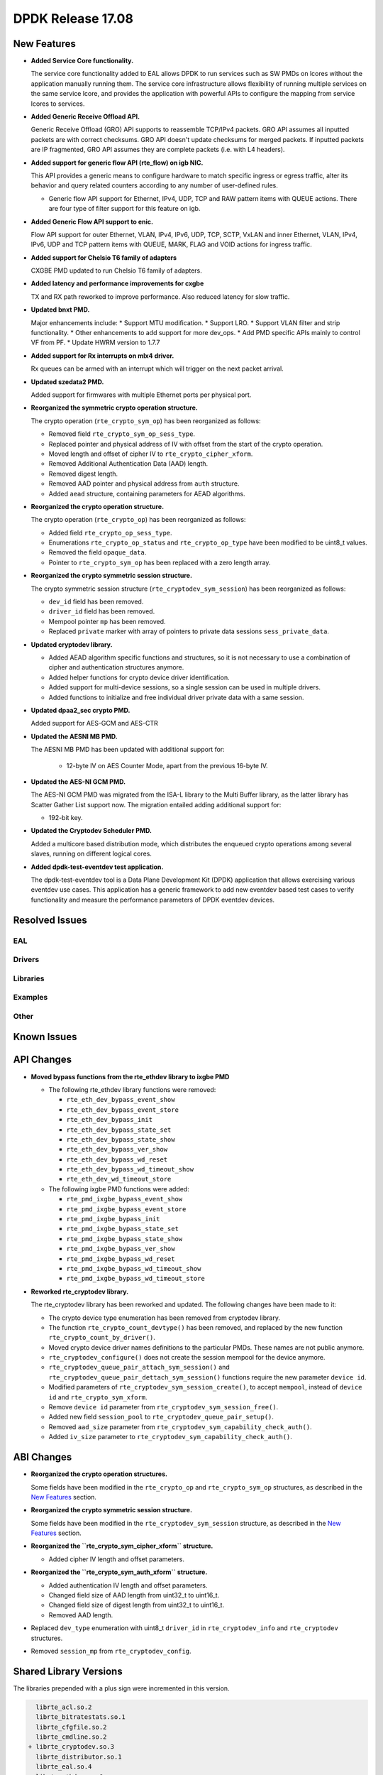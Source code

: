 DPDK Release 17.08
==================

.. **Read this first.**

   The text in the sections below explains how to update the release notes.

   Use proper spelling, capitalization and punctuation in all sections.

   Variable and config names should be quoted as fixed width text:
   ``LIKE_THIS``.

   Build the docs and view the output file to ensure the changes are correct::

      make doc-guides-html

      xdg-open build/doc/html/guides/rel_notes/release_17_08.html


New Features
------------

.. This section should contain new features added in this release. Sample
   format:

   * **Add a title in the past tense with a full stop.**

     Add a short 1-2 sentence description in the past tense. The description
     should be enough to allow someone scanning the release notes to
     understand the new feature.

     If the feature adds a lot of sub-features you can use a bullet list like
     this:

     * Added feature foo to do something.
     * Enhanced feature bar to do something else.

     Refer to the previous release notes for examples.

     This section is a comment. do not overwrite or remove it.
     Also, make sure to start the actual text at the margin.
     =========================================================

* **Added Service Core functionality.**

  The service core functionality added to EAL allows DPDK to run services such
  as SW PMDs on lcores without the application manually running them. The
  service core infrastructure allows flexibility of running multiple services
  on the same service lcore, and provides the application with powerful APIs to
  configure the mapping from service lcores to services.

* **Added Generic Receive Offload API.**

  Generic Receive Offload (GRO) API supports to reassemble TCP/IPv4
  packets. GRO API assumes all inputted packets are with correct
  checksums. GRO API doesn't update checksums for merged packets. If
  inputted packets are IP fragmented, GRO API assumes they are complete
  packets (i.e. with L4 headers).

* **Added support for generic flow API (rte_flow) on igb NIC.**

  This API provides a generic means to configure hardware to match specific
  ingress or egress traffic, alter its behavior and query related counters
  according to any number of user-defined rules.

  * Generic flow API support for Ethernet, IPv4, UDP, TCP and
    RAW pattern items with QUEUE actions. There are four
    type of filter support for this feature on igb.

* **Added Generic Flow API support to enic.**

  Flow API support for outer Ethernet, VLAN, IPv4, IPv6, UDP, TCP, SCTP, VxLAN
  and inner Ethernet, VLAN, IPv4, IPv6, UDP and TCP pattern items with QUEUE,
  MARK, FLAG and VOID actions for ingress traffic.

* **Added support for Chelsio T6 family of adapters**

  CXGBE PMD updated to run Chelsio T6 family of adapters.

* **Added latency and performance improvements for cxgbe**

  TX and RX path reworked to improve performance.  Also reduced latency
  for slow traffic.

* **Updated bnxt PMD.**

  Major enhancements include:
  * Support MTU modification.
  * Support LRO.
  * Support VLAN filter and strip functionality.
  * Other enhancements to add support for more dev_ops.
  * Add PMD specific APIs mainly to control VF from PF.
  * Update HWRM version to 1.7.7

* **Added support for Rx interrupts on mlx4 driver.**

  Rx queues can be armed with an interrupt which will trigger on the
  next packet arrival.

* **Updated szedata2 PMD.**

  Added support for firmwares with multiple Ethernet ports per physical port.

* **Reorganized the symmetric crypto operation structure.**

  The crypto operation (``rte_crypto_sym_op``) has been reorganized as follows:

  * Removed field ``rte_crypto_sym_op_sess_type``.
  * Replaced pointer and physical address of IV with offset from the start
    of the crypto operation.
  * Moved length and offset of cipher IV to ``rte_crypto_cipher_xform``.
  * Removed Additional Authentication Data (AAD) length.
  * Removed digest length.
  * Removed AAD pointer and physical address from ``auth`` structure.
  * Added ``aead`` structure, containing parameters for AEAD algorithms.

* **Reorganized the crypto operation structure.**

  The crypto operation (``rte_crypto_op``) has been reorganized as follows:

  * Added field ``rte_crypto_op_sess_type``.
  * Enumerations ``rte_crypto_op_status`` and ``rte_crypto_op_type``
    have been modified to be uint8_t values.
  * Removed the field ``opaque_data``.
  * Pointer to ``rte_crypto_sym_op`` has been replaced with a zero length array.

* **Reorganized the crypto symmetric session structure.**

  The crypto symmetric session structure (``rte_cryptodev_sym_session``) has
  been reorganized as follows:

  * ``dev_id`` field has been removed.
  * ``driver_id`` field has been removed.
  * Mempool pointer ``mp`` has been removed.
  * Replaced ``private`` marker with array of pointers to private data sessions
    ``sess_private_data``.

* **Updated cryptodev library.**

  * Added AEAD algorithm specific functions and structures, so it is not
    necessary to use a combination of cipher and authentication
    structures anymore.
  * Added helper functions for crypto device driver identification.
  * Added support for multi-device sessions, so a single session can be
    used in multiple drivers.
  * Added functions to initialize and free individual driver private data
    with a same session.

* **Updated dpaa2_sec crypto PMD.**

  Added support for AES-GCM and AES-CTR

* **Updated the AESNI MB PMD.**

  The AESNI MB PMD has been updated with additional support for:

    * 12-byte IV on AES Counter Mode, apart from the previous 16-byte IV.

* **Updated the AES-NI GCM PMD.**

  The AES-NI GCM PMD was migrated from the ISA-L library to the Multi Buffer
  library, as the latter library has Scatter Gather List support
  now. The migration entailed adding additional support for:

  * 192-bit key.

* **Updated the Cryptodev Scheduler PMD.**

  Added a multicore based distribution mode, which distributes the enqueued
  crypto operations among several slaves, running on different logical cores.

* **Added dpdk-test-eventdev test application.**

  The dpdk-test-eventdev tool is a Data Plane Development Kit (DPDK) application
  that allows exercising various eventdev use cases.
  This application has a generic framework to add new eventdev based test cases
  to verify functionality and measure the performance parameters of DPDK
  eventdev devices.


Resolved Issues
---------------

.. This section should contain bug fixes added to the relevant
   sections. Sample format:

   * **code/section Fixed issue in the past tense with a full stop.**

     Add a short 1-2 sentence description of the resolved issue in the past
     tense.

     The title should contain the code/lib section like a commit message.

     Add the entries in alphabetic order in the relevant sections below.

   This section is a comment. do not overwrite or remove it.
   Also, make sure to start the actual text at the margin.
   =========================================================


EAL
~~~


Drivers
~~~~~~~


Libraries
~~~~~~~~~


Examples
~~~~~~~~


Other
~~~~~


Known Issues
------------

.. This section should contain new known issues in this release. Sample format:

   * **Add title in present tense with full stop.**

     Add a short 1-2 sentence description of the known issue in the present
     tense. Add information on any known workarounds.

   This section is a comment. do not overwrite or remove it.
   Also, make sure to start the actual text at the margin.
   =========================================================


API Changes
-----------

.. This section should contain API changes. Sample format:

   * Add a short 1-2 sentence description of the API change. Use fixed width
     quotes for ``rte_function_names`` or ``rte_struct_names``. Use the past
     tense.

   This section is a comment. do not overwrite or remove it.
   Also, make sure to start the actual text at the margin.
   =========================================================

* **Moved bypass functions from the rte_ethdev library to ixgbe PMD**

  * The following rte_ethdev library functions were removed:

    * ``rte_eth_dev_bypass_event_show``
    * ``rte_eth_dev_bypass_event_store``
    * ``rte_eth_dev_bypass_init``
    * ``rte_eth_dev_bypass_state_set``
    * ``rte_eth_dev_bypass_state_show``
    * ``rte_eth_dev_bypass_ver_show``
    * ``rte_eth_dev_bypass_wd_reset``
    * ``rte_eth_dev_bypass_wd_timeout_show``
    * ``rte_eth_dev_wd_timeout_store``

  * The following ixgbe PMD functions were added:

    * ``rte_pmd_ixgbe_bypass_event_show``
    * ``rte_pmd_ixgbe_bypass_event_store``
    * ``rte_pmd_ixgbe_bypass_init``
    * ``rte_pmd_ixgbe_bypass_state_set``
    * ``rte_pmd_ixgbe_bypass_state_show``
    * ``rte_pmd_ixgbe_bypass_ver_show``
    * ``rte_pmd_ixgbe_bypass_wd_reset``
    * ``rte_pmd_ixgbe_bypass_wd_timeout_show``
    * ``rte_pmd_ixgbe_bypass_wd_timeout_store``

* **Reworked rte_cryptodev library.**

  The rte_cryptodev library has been reworked and updated. The following changes
  have been made to it:

  * The crypto device type enumeration has been removed from cryptodev library.
  * The function ``rte_crypto_count_devtype()`` has been removed, and replaced
    by the new function ``rte_crypto_count_by_driver()``.
  * Moved crypto device driver names definitions to the particular PMDs.
    These names are not public anymore.
  * ``rte_cryptodev_configure()`` does not create the session mempool
    for the device anymore.
  * ``rte_cryptodev_queue_pair_attach_sym_session()`` and
    ``rte_cryptodev_queue_pair_dettach_sym_session()`` functions require
    the new parameter ``device id``.
  * Modified parameters of ``rte_cryptodev_sym_session_create()``, to accept
    ``mempool``, instead of ``device id`` and ``rte_crypto_sym_xform``.
  * Remove ``device id`` parameter from ``rte_cryptodev_sym_session_free()``.
  * Added new field ``session_pool`` to ``rte_cryptodev_queue_pair_setup()``.
  * Removed ``aad_size`` parameter from ``rte_cryptodev_sym_capability_check_auth()``.
  * Added ``iv_size`` parameter to ``rte_cryptodev_sym_capability_check_auth()``.


ABI Changes
-----------

.. This section should contain ABI changes. Sample format:

   * Add a short 1-2 sentence description of the ABI change that was announced
     in the previous releases and made in this release. Use fixed width quotes
     for ``rte_function_names`` or ``rte_struct_names``. Use the past tense.

   This section is a comment. do not overwrite or remove it.
   Also, make sure to start the actual text at the margin.
   =========================================================

* **Reorganized the crypto operation structures.**

  Some fields have been modified in the ``rte_crypto_op`` and ``rte_crypto_sym_op``
  structures, as described in the `New Features`_ section.

* **Reorganized the crypto symmetric session structure.**

  Some fields have been modified in the ``rte_cryptodev_sym_session``
  structure, as described in the `New Features`_ section.

* **Reorganized the ``rte_crypto_sym_cipher_xform`` structure.**

  * Added cipher IV length and offset parameters.

* **Reorganized the ``rte_crypto_sym_auth_xform`` structure.**

  * Added authentication IV length and offset parameters.
  * Changed field size of AAD length from uint32_t to uint16_t.
  * Changed field size of digest length from uint32_t to uint16_t.
  * Removed AAD length.

* Replaced ``dev_type`` enumeration with uint8_t ``driver_id`` in
  ``rte_cryptodev_info`` and  ``rte_cryptodev`` structures.

* Removed ``session_mp`` from ``rte_cryptodev_config``.


Shared Library Versions
-----------------------

.. Update any library version updated in this release and prepend with a ``+``
   sign, like this:

     librte_acl.so.2
   + librte_cfgfile.so.2
     librte_cmdline.so.2

   This section is a comment. do not overwrite or remove it.
   =========================================================


The libraries prepended with a plus sign were incremented in this version.

.. code-block:: diff

     librte_acl.so.2
     librte_bitratestats.so.1
     librte_cfgfile.so.2
     librte_cmdline.so.2
   + librte_cryptodev.so.3
     librte_distributor.so.1
     librte_eal.so.4
     librte_ethdev.so.6
   + librte_gro.so.1
     librte_hash.so.2
     librte_ip_frag.so.1
     librte_jobstats.so.1
     librte_kni.so.2
     librte_kvargs.so.1
     librte_latencystats.so.1
     librte_lpm.so.2
     librte_mbuf.so.3
     librte_mempool.so.2
     librte_meter.so.1
     librte_metrics.so.1
     librte_net.so.1
     librte_pdump.so.1
     librte_pipeline.so.3
     librte_pmd_bond.so.1
     librte_pmd_ring.so.2
     librte_port.so.3
     librte_power.so.1
     librte_reorder.so.1
     librte_ring.so.1
     librte_sched.so.1
     librte_table.so.2
     librte_timer.so.1
     librte_vhost.so.3


Tested Platforms
----------------

.. This section should contain a list of platforms that were tested with this
   release.

   The format is:

   * <vendor> platform with <vendor> <type of devices> combinations

     * List of CPU
     * List of OS
     * List of devices
     * Other relevant details...

   This section is a comment. do not overwrite or remove it.
   Also, make sure to start the actual text at the margin.
   =========================================================
